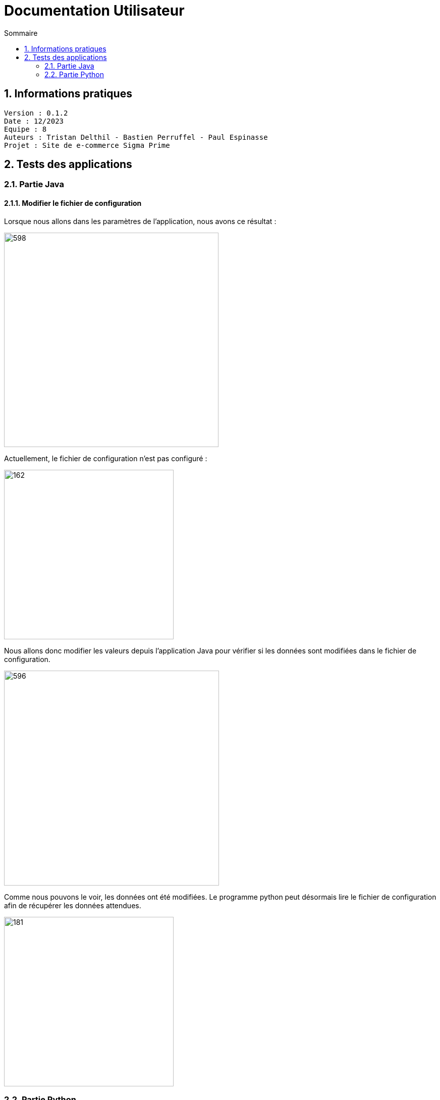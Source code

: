 # Documentation Utilisateur
:toc:
:toc-title: Sommaire
:sectnums:

== Informations pratiques
----
Version : 0.1.2
Date : 12/2023
Equipe : 8
Auteurs : Tristan Delthil - Bastien Perruffel - Paul Espinasse
Projet : Site de e-commerce Sigma Prime
----

== Tests des applications

=== Partie Java

==== Modifier le fichier de configuration

Lorsque nous allons dans les paramètres de l'application, nous avons ce résultat :

image::https://github.com/IUT-Blagnac/sae-3-01-devapp-g2a-8/blob/master/Documentation%20IOT/Tests/images/fenetre_base.png[598, 425]

Actuellement, le fichier de configuration n'est pas configuré : 

image::https://github.com/IUT-Blagnac/sae-3-01-devapp-g2a-8/blob/master/Documentation%20IOT/Tests/images/config_sans_modif.png[162, 336]

Nous allons donc modifier les valeurs depuis l'application Java pour vérifier si les données sont modifiées dans le fichier de configuration.

image::https://github.com/IUT-Blagnac/sae-3-01-devapp-g2a-8/blob/master/Documentation%20IOT/Tests/images/fenetre_modif.png[596, 426]

Comme nous pouvons le voir, les données ont été modifiées. Le programme python peut désormais lire le fichier de configuration afin de récupérer les données attendues.

image::https://github.com/IUT-Blagnac/sae-3-01-devapp-g2a-8/blob/master/Documentation%20IOT/Tests/images/config_modif.png[181, 336]

=== Partie Python

